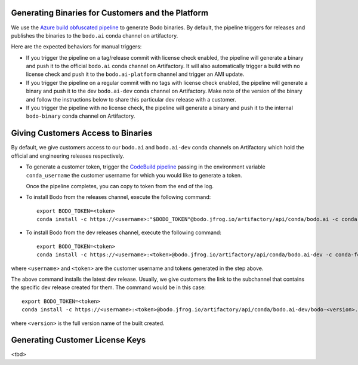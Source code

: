 .. _customer_ops:

Generating Binaries for Customers and the Platform
--------------------------------------------------
We use the `Azure build obfuscated pipeline <https://dev.azure.com/bodo-inc/Bodo/_build?definitionId=5&_a=summary>`_ to generate Bodo binaries. By default, the pipeline triggers for releases and publishes the binaries to the ``bodo.ai`` conda channel on artifactory.

Here are the expected behaviors for manual triggers:

- If you trigger the pipeline on a tag/release commit with license check enabled, the pipeline will generate a binary and push it to the official ``bodo.ai`` conda channel on Artifactory. It will also automatically trigger a build with no license check and push it to the ``bodo.ai-platform`` channel and trigger an AMI update.

- If you trigger the pipeline on a regular commit with no tags with license check enabled, the pipeline will generate a binary and push it to the dev ``bodo.ai-dev`` conda channel on Artifactory. Make note of the version of the binary and follow the instructions below to share this particular dev release with a customer.

- If you trigger the pipeline with no license check, the pipeline will generate a binary and push it to the internal ``bodo-binary`` conda channel on Artifactory.

Giving Customers Access to Binaries
---------------------------------
By default, we give customers access to our ``bodo.ai`` and ``bodo.ai-dev`` conda channels on Artifactory which hold the official and engineering releases respectively.

- To generate a customer token, trigger the `CodeBuild pipeline <https://us-east-2.console.aws.amazon.com/codesuite/codebuild/427443013497/projects/generate-customer-token>`_ passing in the environment variable ``conda_username`` the customer username for which you would like to generate a token.

  Once the pipeline completes, you can copy to token from the end of the log.


- To install Bodo from the releases channel, execute the following command::

     export BODO_TOKEN=<token>
     conda install -c https://<username>:"$BODO_TOKEN"@bodo.jfrog.io/artifactory/api/conda/bodo.ai -c conda-forge bodo


- To install Bodo from the dev releases channel, execute the following command::


     export BODO_TOKEN=<token>
     conda install -c https://<username>:<token>@bodo.jfrog.io/artifactory/api/conda/bodo.ai-dev -c conda-forge bodo

where ``<username>`` and ``<token>`` are the customer username and tokens generated in the step above.

The above command installs the latest dev release. Usually, we give customers the link to the subchannel that contains the specific dev release created for them. The command would be in this case::

     export BODO_TOKEN=<token>
     conda install -c https://<username>:<token>@bodo.jfrog.io/artifactory/api/conda/bodo.ai-dev/bodo-<version>.tar.bz2 -c conda-forge bodo

where ``<version>`` is the full version name of the built created.

Generating Customer License Keys
--------------------------------
<tbd>
